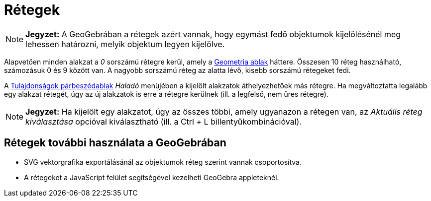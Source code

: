 = Rétegek
:page-en: Layers
ifdef::env-github[:imagesdir: /hu/modules/ROOT/assets/images]

[NOTE]
====

*Jegyzet:* A GeoGebrában a rétegek azért vannak, hogy egymást fedő objektumok kijelölésénél meg lehessen határozni,
melyik objektum legyen kijelölve.

====

Alapvetően minden alakzat a _0_ sorszámú rétegre kerül, amely a xref:/Geometria_ablak.adoc[Geometria ablak] háttere.
Összesen 10 réteg használható, számozásuk 0 és 9 között van. A nagyobb sorszámú réteg az alatta lévő, kisebb sorszámú
rétegeket fedi.

A xref:/Tulajdonságok_párbeszédablak.adoc[Tulajdonságok párbeszédablak] _Haladó_ menüjében a kijelölt alakzatok
áthelyezhetőek más rétegre. Ha megváltoztatta legalább egy alakzat rétegét, úgy az új alakzatok is erre a rétegre
kerülnek (ill. a legfelső, nem üres rétegre).

[NOTE]
====

*Jegyzet:* Ha kijelölt egy alakzatot, úgy az összes többi, amely ugyanazon a rétegen van, az _Aktuális réteg
kiválasztása_ opcióval kiválasztható (ill. a [.kcode]#Ctrl# + [.kcode]#L# billentyűkombinációval).

====

== Rétegek további használata a GeoGebrában

* SVG vektorgrafika exportálásánál az objektumok réteg szerint vannak csoportosítva.
* A rétegeket a JavaScript felület segítségével kezelheti GeoGebra appleteknél.
